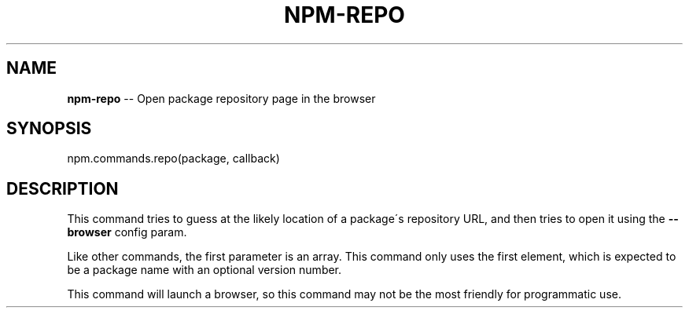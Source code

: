 .\" Generated with Ronnjs 0.3.8
.\" http://github.com/kapouer/ronnjs/
.
.TH "NPM\-REPO" "3" "June 2014" "" ""
.
.SH "NAME"
\fBnpm-repo\fR \-\- Open package repository page in the browser
.
.SH "SYNOPSIS"
.
.nf
npm\.commands\.repo(package, callback)
.
.fi
.
.SH "DESCRIPTION"
This command tries to guess at the likely location of a package\'s
repository URL, and then tries to open it using the \fB\-\-browser\fR
config param\.
.
.P
Like other commands, the first parameter is an array\. This command only
uses the first element, which is expected to be a package name with an
optional version number\.
.
.P
This command will launch a browser, so this command may not be the most
friendly for programmatic use\.
